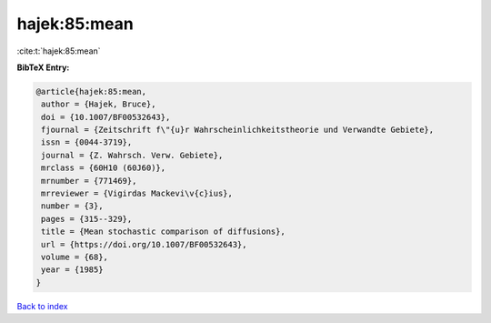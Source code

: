 hajek:85:mean
=============

:cite:t:`hajek:85:mean`

**BibTeX Entry:**

.. code-block:: bibtex

   @article{hajek:85:mean,
    author = {Hajek, Bruce},
    doi = {10.1007/BF00532643},
    fjournal = {Zeitschrift f\"{u}r Wahrscheinlichkeitstheorie und Verwandte Gebiete},
    issn = {0044-3719},
    journal = {Z. Wahrsch. Verw. Gebiete},
    mrclass = {60H10 (60J60)},
    mrnumber = {771469},
    mrreviewer = {Vigirdas Mackevi\v{c}ius},
    number = {3},
    pages = {315--329},
    title = {Mean stochastic comparison of diffusions},
    url = {https://doi.org/10.1007/BF00532643},
    volume = {68},
    year = {1985}
   }

`Back to index <../By-Cite-Keys.rst>`_
